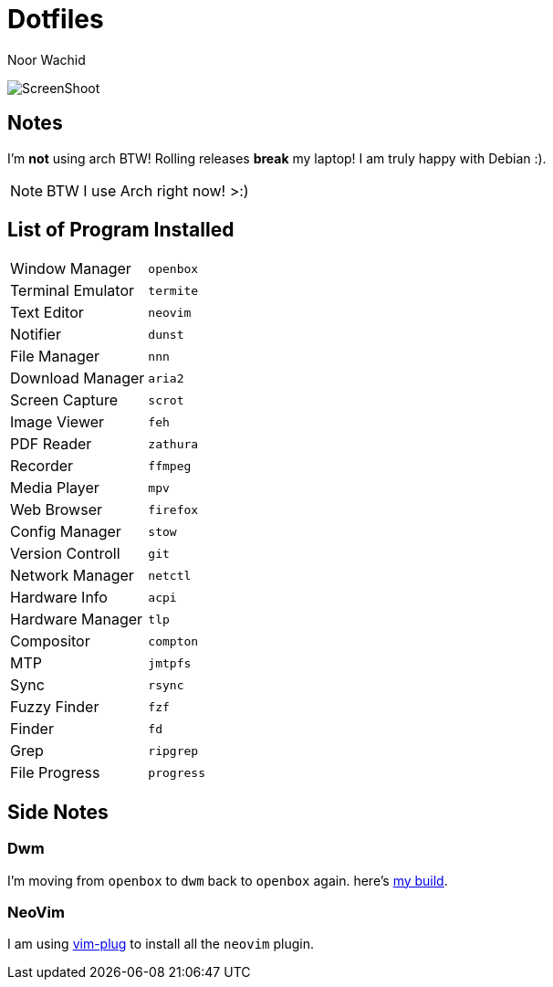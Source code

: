 = Dotfiles
:author: Noor Wachid
:rev: 13

image:ss.jpg[ScreenShoot]

== Notes
I'm *not* using arch BTW! Rolling releases *break* my laptop! I am truly happy with Debian :). 

NOTE: BTW I use Arch right now! >:)

== List of Program Installed
[format="csv"]
|===
Window Manager, `openbox`
Terminal Emulator, `termite`
Text Editor, `neovim`
Notifier, `dunst`
File Manager, `nnn`
Download Manager, `aria2`
Screen Capture, `scrot`
Image Viewer, `feh`
PDF Reader, `zathura`
Recorder, `ffmpeg`
Media Player, `mpv`
Web Browser, `firefox`
Config Manager, `stow`
Version Controll, `git`
Network Manager, `netctl`
Hardware Info, `acpi`
Hardware Manager, `tlp`
Compositor, `compton`
MTP, `jmtpfs`
Sync, `rsync`
Fuzzy Finder, `fzf`
Finder, `fd`
Grep, `ripgrep`
File Progress, `progress`
|===

== Side Notes
=== Dwm
I'm moving from `openbox` to `dwm` back to `openbox` again. here's https://github.com/wachd/dwm::[my build].

=== NeoVim
I am using https://github.com/junegunn/vim-plug[vim-plug] to install all the `neovim` plugin.
